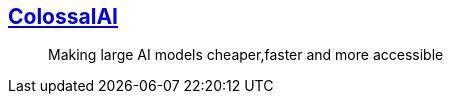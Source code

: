 == https://github.com/hpcaitech/ColossalAI[ColossalAI]

> Making large AI models cheaper,faster and more accessible